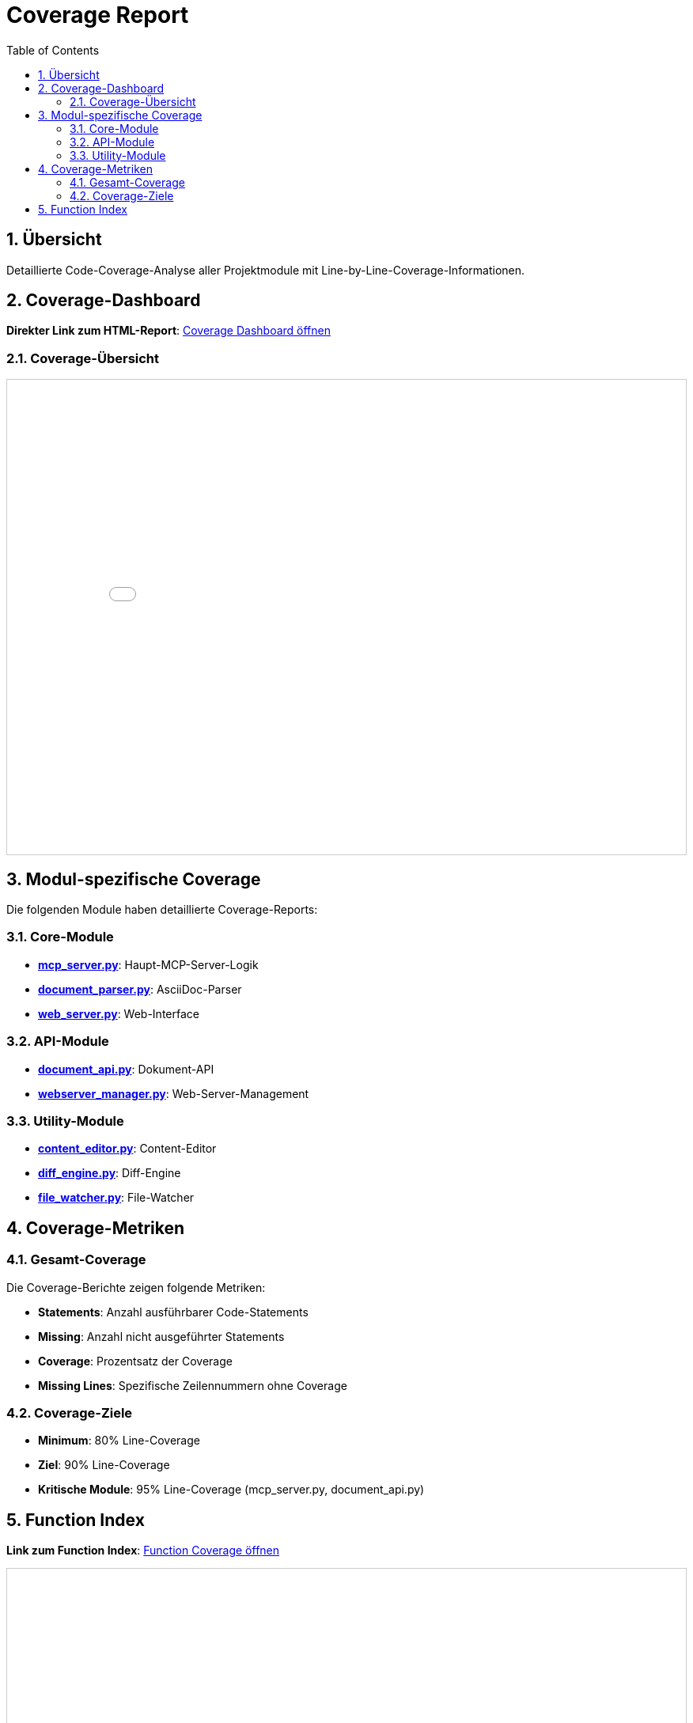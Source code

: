 = Coverage Report
:toc: left
:toclevels: 2
:sectnums:
:icons: font
:imagesdir: ../images

== Übersicht

Detaillierte Code-Coverage-Analyse aller Projektmodule mit Line-by-Line-Coverage-Informationen.

== Coverage-Dashboard

**Direkter Link zum HTML-Report**: link:../test-reports/htmlcov/index.html[Coverage Dashboard öffnen^]

=== Coverage-Übersicht

++++
<div style="border: 1px solid #ccc; margin: 10px 0;">
<iframe src="../test-reports/htmlcov/index.html" 
        width="100%" 
        height="600px" 
        frameborder="0"
        style="display: block;">
  <p>Ihr Browser unterstützt keine iframes. 
     <a href="../test-reports/htmlcov/index.html" target="_blank">
     Öffnen Sie das Coverage-Dashboard direkt</a>.</p>
</iframe>
</div>
++++

== Modul-spezifische Coverage

Die folgenden Module haben detaillierte Coverage-Reports:

=== Core-Module

* **link:../test-reports/htmlcov/z_145eef247bfb46b6_mcp_server_py.html[mcp_server.py^]**: Haupt-MCP-Server-Logik
* **link:../test-reports/htmlcov/z_145eef247bfb46b6_document_parser_py.html[document_parser.py^]**: AsciiDoc-Parser
* **link:../test-reports/htmlcov/z_145eef247bfb46b6_web_server_py.html[web_server.py^]**: Web-Interface

=== API-Module

* **link:../test-reports/htmlcov/z_7f00d53815207ab7_document_api_py.html[document_api.py^]**: Dokument-API
* **link:../test-reports/htmlcov/z_7f00d53815207ab7_webserver_manager_py.html[webserver_manager.py^]**: Web-Server-Management

=== Utility-Module

* **link:../test-reports/htmlcov/z_145eef247bfb46b6_content_editor_py.html[content_editor.py^]**: Content-Editor
* **link:../test-reports/htmlcov/z_145eef247bfb46b6_diff_engine_py.html[diff_engine.py^]**: Diff-Engine
* **link:../test-reports/htmlcov/z_145eef247bfb46b6_file_watcher_py.html[file_watcher.py^]**: File-Watcher

== Coverage-Metriken

=== Gesamt-Coverage

Die Coverage-Berichte zeigen folgende Metriken:

* **Statements**: Anzahl ausführbarer Code-Statements
* **Missing**: Anzahl nicht ausgeführter Statements
* **Coverage**: Prozentsatz der Coverage
* **Missing Lines**: Spezifische Zeilennummern ohne Coverage

=== Coverage-Ziele

* **Minimum**: 80% Line-Coverage
* **Ziel**: 90% Line-Coverage
* **Kritische Module**: 95% Line-Coverage (mcp_server.py, document_api.py)

== Function Index

**Link zum Function Index**: link:../test-reports/htmlcov/function_index.html[Function Coverage öffnen^]

++++
<div style="border: 1px solid #ccc; margin: 10px 0;">
<iframe src="../test-reports/htmlcov/function_index.html" 
        width="100%" 
        height="500px" 
        frameborder="0"
        style="display: block;">
  <p>Ihr Browser unterstützt keine iframes. 
     <a href="../test-reports/htmlcov/function_index.html" target="_blank">
     Öffnen Sie den Function Index direkt</a>.</p>
</iframe>
</div>
++++